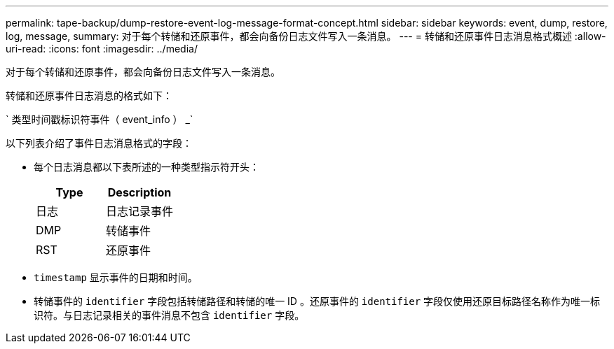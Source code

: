 ---
permalink: tape-backup/dump-restore-event-log-message-format-concept.html 
sidebar: sidebar 
keywords: event, dump, restore, log, message, 
summary: 对于每个转储和还原事件，都会向备份日志文件写入一条消息。 
---
= 转储和还原事件日志消息格式概述
:allow-uri-read: 
:icons: font
:imagesdir: ../media/


[role="lead"]
对于每个转储和还原事件，都会向备份日志文件写入一条消息。

转储和还原事件日志消息的格式如下：

` 类型时间戳标识符事件（ event_info ） _`

以下列表介绍了事件日志消息格式的字段：

* 每个日志消息都以下表所述的一种类型指示符开头：
+
|===
| Type | Description 


 a| 
日志
 a| 
日志记录事件



 a| 
DMP
 a| 
转储事件



 a| 
RST
 a| 
还原事件

|===
* `timestamp` 显示事件的日期和时间。
* 转储事件的 `identifier` 字段包括转储路径和转储的唯一 ID 。还原事件的 `identifier` 字段仅使用还原目标路径名称作为唯一标识符。与日志记录相关的事件消息不包含 `identifier` 字段。

